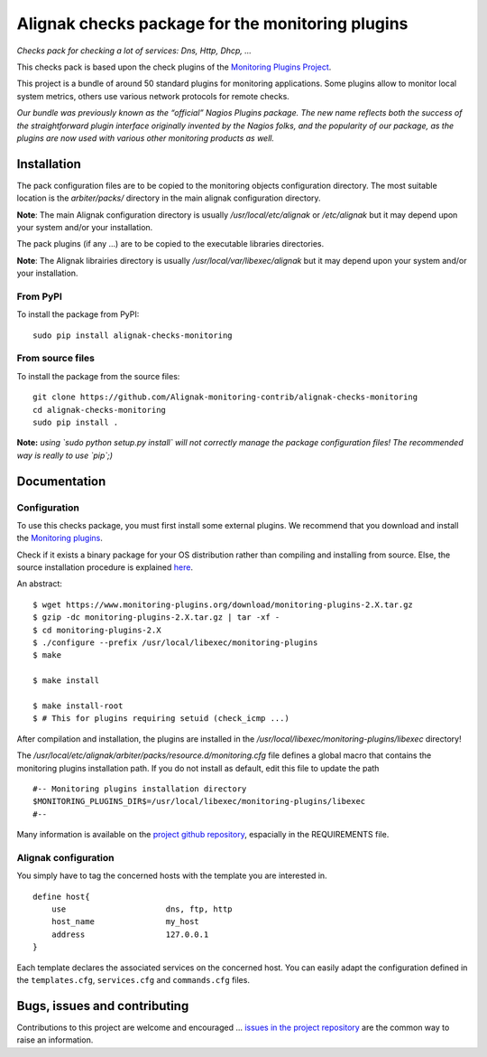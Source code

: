 Alignak checks package for the monitoring plugins
=================================================

*Checks pack for checking a lot of services: Dns, Http, Dhcp, ...*

.. image:: https://img.shields.io/badge/IRC-%23alignak-1e72ff.svg?style=flat
    :target: http://webchat.freenode.net/?channels=%23alignak
    :alt: Join the chat #alignak on freenode.net

.. image:: https://img.shields.io/badge/License-AGPL%20v3-blue.svg
    :target: http://www.gnu.org/licenses/agpl-3.0
    :alt: License AGPL v3

This checks pack is based upon the check plugins of the `Monitoring Plugins Project <https://www.monitoring-plugins.org>`_.

This project is a bundle of around 50 standard plugins for monitoring applications. Some plugins allow to monitor local system metrics, others use various network protocols for remote checks.

*Our bundle was previously known as the “official” Nagios Plugins package.*
*The new name reflects both the success of the straightforward plugin interface originally invented*
*by the Nagios folks, and the popularity of our package, as the plugins are now used with various other monitoring products as well.*


Installation
------------

The pack configuration files are to be copied to the monitoring objects configuration directory. The most suitable location is the *arbiter/packs/* directory in the main alignak configuration directory.

**Note**: The main Alignak configuration directory is usually */usr/local/etc/alignak* or */etc/alignak* but it may depend upon your system and/or your installation.

The pack plugins (if any ...) are to be copied to the executable libraries directories.

**Note**: The Alignak librairies directory is usually */usr/local/var/libexec/alignak* but it may depend upon your system and/or your installation.

From PyPI
~~~~~~~~~
To install the package from PyPI:
::

   sudo pip install alignak-checks-monitoring


From source files
~~~~~~~~~~~~~~~~~
To install the package from the source files:
::

   git clone https://github.com/Alignak-monitoring-contrib/alignak-checks-monitoring
   cd alignak-checks-monitoring
   sudo pip install .

**Note:** *using `sudo python setup.py install` will not correctly manage the package configuration files! The recommended way is really to use `pip`;)*


Documentation
-------------

Configuration
~~~~~~~~~~~~~

To use this checks package, you must first install some external plugins. We recommend that you download and install the `Monitoring plugins`_.

.. _Monitoring plugins: https://www.monitoring-plugins.org/download.html

Check if it exists a binary package for your OS distribution rather than compiling and installing from source.
Else, the source installation procedure is explained `here`_.

.. _here: https://www.monitoring-plugins.org/doc/faq/installation.html

An abstract::

    $ wget https://www.monitoring-plugins.org/download/monitoring-plugins-2.X.tar.gz
    $ gzip -dc monitoring-plugins-2.X.tar.gz | tar -xf -
    $ cd monitoring-plugins-2.X
    $ ./configure --prefix /usr/local/libexec/monitoring-plugins
    $ make

    $ make install

    $ make install-root
    $ # This for plugins requiring setuid (check_icmp ...)

After compilation and installation, the plugins are installed in the */usr/local/libexec/monitoring-plugins/libexec* directory!

The */usr/local/etc/alignak/arbiter/packs/resource.d/monitoring.cfg* file defines a global macro
that contains the monitoring plugins installation path. If you do not install as default, edit
this file to update the path
::

    #-- Monitoring plugins installation directory
    $MONITORING_PLUGINS_DIR$=/usr/local/libexec/monitoring-plugins/libexec
    #--

Many information is available on the `project github repository`_, espacially in the REQUIREMENTS file.

.. _project github repository: https://github.com/monitoring-plugins/monitoring-plugins


Alignak configuration
~~~~~~~~~~~~~~~~~~~~~

You simply have to tag the concerned hosts with the template you are interested in.
::

    define host{
        use                     dns, ftp, http
        host_name               my_host
        address                 127.0.0.1
    }



Each template declares the associated services on the concerned host.
You can easily adapt the configuration defined in the ``templates.cfg``, ``services.cfg`` and ``commands.cfg`` files.


Bugs, issues and contributing
-----------------------------

Contributions to this project are welcome and encouraged ... `issues in the project repository <https://github.com/alignak-monitoring-contrib/alignak-checks-monitoring/issues>`_ are the common way to raise an information.
